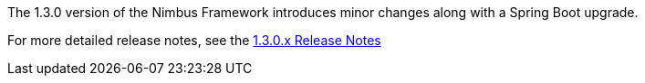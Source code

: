 [[appendix-release-notes-1.3.0]]

The 1.3.0 version of the Nimbus Framework introduces minor changes along with a Spring Boot upgrade.

For more detailed release notes, see the link:release-notes/1.3.0.x.html[1.3.0.x Release Notes]